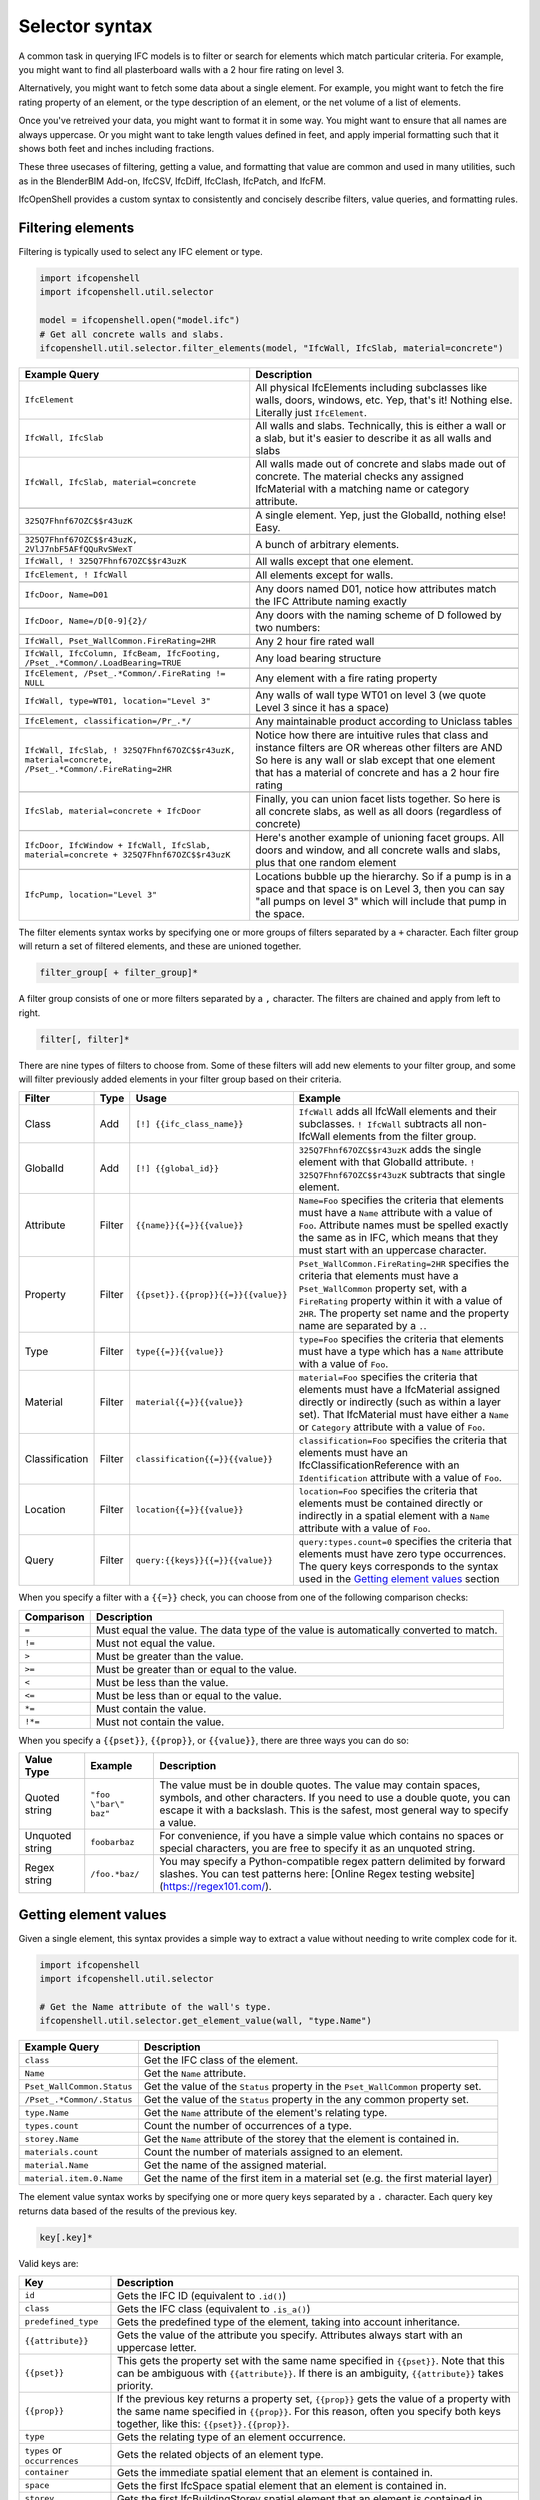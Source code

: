 Selector syntax
===============

A common task in querying IFC models is to filter or search for elements which
match particular criteria. For example, you might want to find all plasterboard
walls with a 2 hour fire rating on level 3.

Alternatively, you might want to fetch some data about a single element. For
example, you might want to fetch the fire rating property of an element, or the
type description of an element, or the net volume of a list of elements.

Once you've retreived your data, you might want to format it in some way. You
might want to ensure that all names are always uppercase. Or you might want to
take length values defined in feet, and apply imperial formatting such that it
shows both feet and inches including fractions.

These three usecases of filtering, getting a value, and formatting that value
are common and used in many utilities, such as in the BlenderBIM Add-on,
IfcCSV, IfcDiff, IfcClash, IfcPatch, and IfcFM.

IfcOpenShell provides a custom syntax to consistently and concisely describe
filters, value queries, and formatting rules.

Filtering elements
------------------

Filtering is typically used to select any IFC element or type.

.. code-block:: python

    import ifcopenshell
    import ifcopenshell.util.selector

    model = ifcopenshell.open("model.ifc")
    # Get all concrete walls and slabs.
    ifcopenshell.util.selector.filter_elements(model, "IfcWall, IfcSlab, material=concrete")

.. csv-table::
   :header: "Example Query", "Description"

    "``IfcElement``", "All physical IfcElements including subclasses like walls, doors, windows, etc. Yep, that's it! Nothing else. Literally just ``IfcElement``."
    "``IfcWall, IfcSlab``", "All walls and slabs. Technically, this is either a wall or a slab, but it's easier to describe it as all walls and slabs"
    "``IfcWall, IfcSlab, material=concrete``", "All walls made out of concrete and slabs made out of concrete. The material checks any assigned IfcMaterial with a matching name or category attribute."

    "``325Q7Fhnf67OZC$$r43uzK``", "A single element. Yep, just the GlobalId, nothing else! Easy."

    "``325Q7Fhnf67OZC$$r43uzK, 2VlJ7nbF5AFfQQuRvSWexT``", "A bunch of arbitrary elements."

    "``IfcWall, ! 325Q7Fhnf67OZC$$r43uzK``", "All walls except that one element."

    "``IfcElement, ! IfcWall``", "All elements except for walls."

    "``IfcDoor, Name=D01``", "Any doors named D01, notice how attributes match the IFC Attribute naming exactly"

    "``IfcDoor, Name=/D[0-9]{2}/``", "Any doors with the naming scheme of D followed by two numbers:"

    "``IfcWall, Pset_WallCommon.FireRating=2HR``", "Any 2 hour fire rated wall"

    "``IfcWall, IfcColumn, IfcBeam, IfcFooting, /Pset_.*Common/.LoadBearing=TRUE``", "Any load bearing structure"

    "``IfcElement, /Pset_.*Common/.FireRating != NULL``", "Any element with a fire rating property"

    "``IfcWall, type=WT01, location=""Level 3""``", "Any walls of wall type WT01 on level 3 (we quote Level 3 since it has a space)"

    "``IfcElement, classification=/Pr_.*/``", "Any maintainable product according to Uniclass tables"

    "``IfcWall, IfcSlab, ! 325Q7Fhnf67OZC$$r43uzK, material=concrete, /Pset_.*Common/.FireRating=2HR``", "Notice how there are intuitive rules that class and instance filters are OR whereas other filters are AND So here is any wall or slab except that one element that has a material of concrete and has a 2 hour fire rating"

    "``IfcSlab, material=concrete + IfcDoor``", "Finally, you can union facet lists together. So here is all concrete slabs, as well as all doors (regardless of concrete)"

    "``IfcDoor, IfcWindow + IfcWall, IfcSlab, material=concrete + 325Q7Fhnf67OZC$$r43uzK``", "Here's another example of unioning facet groups. All doors and window, and all concrete walls and slabs, plus that one random element"

    "``IfcPump, location=""Level 3""``", "Locations bubble up the hierarchy. So if a pump is in a space and that space is on Level 3, then you can say ""all pumps on level 3"" which will include that pump in the space."

The filter elements syntax works by specifying one or more groups of filters
separated by a ``+`` character. Each filter group will return a set of filtered
elements, and these are unioned together.

.. code-block::

    filter_group[ + filter_group]*

A filter group consists of one or more filters separated by a ``,`` character.
The filters are chained and apply from left to right.

.. code-block::

    filter[, filter]*

There are nine types of filters to choose from. Some of these filters will add
new elements to your filter group, and some will filter previously added
elements in your filter group based on their criteria.

.. csv-table::
   :header: "Filter", "Type", "Usage", "Example"

    "Class", "Add", "``[!] {{ifc_class_name}}``", "``IfcWall`` adds all IfcWall elements and their subclasses. ``! IfcWall`` subtracts all non-IfcWall elements from the filter group."
    "GlobalId", "Add", "``[!] {{global_id}}``", "``325Q7Fhnf67OZC$$r43uzK`` adds the single element with that GlobalId attribute. ``! 325Q7Fhnf67OZC$$r43uzK`` subtracts that single element."
    "Attribute", "Filter", "``{{name}}{{=}}{{value}}``", "``Name=Foo`` specifies the criteria that elements must have a ``Name`` attribute with a value of ``Foo``. Attribute names must be spelled exactly the same as in IFC, which means that they must start with an uppercase character."
    "Property", "Filter", "``{{pset}}.{{prop}}{{=}}{{value}}``", "``Pset_WallCommon.FireRating=2HR`` specifies the criteria that elements must have a ``Pset_WallCommon`` property set, with a ``FireRating`` property within it with a value of ``2HR``. The property set name and the property name are separated by a ``.``."
    "Type", "Filter", "``type{{=}}{{value}}``", "``type=Foo`` specifies the criteria that elements must have a type which has a ``Name`` attribute with a value of ``Foo``."
    "Material", "Filter", "``material{{=}}{{value}}``", "``material=Foo`` specifies the criteria that elements must have a IfcMaterial assigned directly or indirectly (such as within a layer set). That IfcMaterial must have either a ``Name`` or ``Category`` attribute with a value of ``Foo``."
    "Classification", "Filter", "``classification{{=}}{{value}}``", "``classification=Foo`` specifies the criteria that elements must have an IfcClassificationReference with an ``Identification`` attribute with a value of ``Foo``."
    "Location", "Filter", "``location{{=}}{{value}}``", "``location=Foo`` specifies the criteria that elements must be contained directly or indirectly in a spatial element with a ``Name`` attribute with a value of ``Foo``."
    "Query", "Filter", "``query:{{keys}}{{=}}{{value}}``", "``query:types.count=0`` specifies the criteria that elements must have zero type occurrences. The query keys corresponds to the syntax used in the `Getting element values`_ section"

When you specify a filter with a ``{{=}}`` check, you can choose from one of
the following comparison checks:

.. csv-table::
   :header: "Comparison", "Description"

    "``=``", "Must equal the value. The data type of the value is automatically converted to match."
    "``!=``", "Must not equal the value."
    "``>``", "Must be greater than the value."
    "``>=``", "Must be greater than or equal to the value."
    "``<``", "Must be less than the value."
    "``<=``", "Must be less than or equal to the value."
    "``*=``", "Must contain the value."
    "``!*=``", "Must not contain the value."

When you specify a ``{{pset}}``, ``{{prop}}``, or ``{{value}}``, there are
three ways you can do so:

.. csv-table::
   :header: "Value Type", "Example", "Description"

    "Quoted string", "``""foo \""bar\"" baz""``", "The value must be in double quotes. The value may contain spaces, symbols, and other characters. If you need to use a double quote, you can escape it with a backslash. This is the safest, most general way to specify a value."
    "Unquoted string", "``foobarbaz``", "For convenience, if you have a simple value which contains no spaces or special characters, you are free to specify it as an unquoted string."
    "Regex string", "``/foo.*baz/``", "You may specify a Python-compatible regex pattern delimited by forward slashes. You can test patterns here: [Online Regex testing website](https://regex101.com/)."

Getting element values
----------------------

Given a single element, this syntax provides a simple way to extract a value
without needing to write complex code for it.

.. code-block:: python

    import ifcopenshell
    import ifcopenshell.util.selector

    # Get the Name attribute of the wall's type.
    ifcopenshell.util.selector.get_element_value(wall, "type.Name")

.. csv-table::
   :header: "Example Query", "Description"

    "``class``", "Get the IFC class of the element."
    "``Name``", "Get the ``Name`` attribute."
    "``Pset_WallCommon.Status``", "Get the value of the ``Status`` property in the ``Pset_WallCommon`` property set."
    "``/Pset_.*Common/.Status``", "Get the value of the ``Status`` property in the any common property set."
    "``type.Name``", "Get the ``Name`` attribute of the element's relating type."
    "``types.count``", "Count the number of occurrences of a type."
    "``storey.Name``", "Get the ``Name`` attribute of the storey that the element is contained in."
    "``materials.count``", "Count the number of materials assigned to an element."
    "``material.Name``", "Get the name of the assigned material."
    "``material.item.0.Name``", "Get the name of the first item in a material set (e.g. the first material layer)"

The element value syntax works by specifying one or more query keys separated
by a ``.`` character. Each query key returns data based of the results of the
previous key.

.. code-block::

    key[.key]*

Valid keys are:

.. csv-table::
   :header: "Key", "Description"

    "``id``", "Gets the IFC ID (equivalent to ``.id()``)"
    "``class``", "Gets the IFC class (equivalent to ``.is_a()``)"
    "``predefined_type``", "Gets the predefined type of the element, taking into account inheritance."
    "``{{attribute}}``", "Gets the value of the attribute you specify. Attributes always start with an uppercase letter."
    "``{{pset}}``", "This gets the property set with the same name specified in ``{{pset}}``. Note that this can be ambiguous with ``{{attribute}}``. If there is an ambiguity, ``{{attribute}}`` takes priority."
    "``{{prop}}``", "If the previous key returns a property set, ``{{prop}}``  gets the value of a property with the same name specified in ``{{prop}}``. For this reason, often you specify both keys together, like this: ``{{pset}}.{{prop}}``."
    "``type``", "Gets the relating type of an element occurrence."
    "``types`` or ``occurrences``", "Gets the related objects of an element type."
    "``container``", "Gets the immediate spatial element that an element is contained in."
    "``space``", "Gets the first IfcSpace spatial element that an element is contained in."
    "``storey``", "Gets the first IfcBuildingStorey spatial element that an element is contained in."
    "``building``", "Gets the first IfcBuilding spatial element that an element is contained in."
    "``site``", "Gets the first IccSite spatial element that an element is contained in."
    "``material`` or ``mat``", "Gets the assigned material, which may be a material set."
    "``item`` or ``i``", "If the previous key returns a material set, gets the relevant material set items"
    "``materials`` or ``mats``", "Gets a list of IfcMaterials assigned directly or indirectly (such as via a material set) to the element"
    "``profiles``", "Gets a list of IfcProfileDefs assigned (such as via a material profile) or used (such as in an extrusion) in the element"
    "``x``", "Gets the X coordinate of the element's placement"
    "``y``", "Gets the Y coordinate of the element's placement"
    "``z``", "Gets the Z coordinate of the element's placement"
    "``easting``", "Gets the map easting of the element's placement"
    "``northing``", "Gets the map northing of the element's placement"
    "``elevation``", "Gets the map elevation of the element's placement"
    "``count``", "If the previous key returns multiple things, count that list. Otherwise, return 1."
    "``{{number}}``", "If the previous key returns multiple things, fetch the ``{{number}}`` index (e.g. 0, 1, 2, 3, etc) item in that list."

When you specify a ``{{pset}}`` or ``{{prop}}``, there are three ways you can
do so:

.. csv-table::
   :header: "Value Type", "Example", "Description"

    "Quoted string", "``""foo \""bar\"" baz""``", "The value must be in double quotes. The value may contain spaces, symbols, and other characters. If you need to use a double quote, you can escape it with a backslash. This is the safest, most general way to specify a value."
    "Unquoted string", "``foobarbaz``", "For convenience, if you have a simple value which contains no spaces or special characters, you are free to specify it as an unquoted string."
    "Regex string", "``/foo.*baz/``", "You may specify a Python-compatible regex pattern delimited by forward slashes. You can test regex patterns here: [Online Regex testing website](https://regex101.com/)".

Formatting
----------

Given a value, this syntax allows a simple way to specify a set of formatting
rules. This is useful for configuring outputs of how data should be presented.

.. code-block:: python

    import ifcopenshell
    import ifcopenshell.util.selector

    # Get the Name attribute of the wall's type.
    value = ifcopenshell.util.selector.get_element_value(wall, "type.Name")
    # Always display names in uppercase.
    ifcopenshell.util.selector.format(f'upper("{value}")')

Formatting queries are written similar to how you'd write functions or formulas
in spreadsheets. For example ``upper("foo")`` will produce ``FOO``. You may
nest formulas, for example ``concat(title("foo"), lower("Bar"))`` will produce
``Foobar``. Strings must be double quoted.

.. csv-table::
   :header: "Function", "Example", "Result", "Description"

    "``upper({{value}})``", "``upper(""Foo"")``", "``FOO``", "Uppercases a string."
    "``lower({{value}})``", "``lower(""Foo"")``", "``foo``", "Lowercases a string."
    "``title({{value}})``", "``title(""foo"")``", "``Foo``", "Titlecases a string."
    "``concat({{value}}[, {{value2}}]*)``", "``concat(""foo"", ""bar"")``", "``foobar``", "Concatenates two or more strings."
    "``round({{value}}, {{precision}})``", "``round(3.123, 0.1)``", "``3.1``", "Rounds ``{{value}}`` to the nearest ``{{precision}}``."
    "``number({{value}}[, {{decimal_separator}}[, {{thousands_separator}}]])``", "``number(1234.56, "","", ""."")``", "123.4,56", "Formats {{value}} with an optional custom {{decimal_separator}} and {{thousands_separator}}. The default separators are ``.`` and ``,``."
    "``metric_length({{value}}, {{precision}}, {{decimals}})``", "``metric_length(3.123, 0.1, 2)``", "``3.10``", "Rounds ``{{value}}`` to the nearest ``{{precision}}`` then displays using a certain amount of decimal places."
    "``imperial_length({{value}}, {{precision}}, {{input_unit}}, {{output_unit}})``", "``imperial_length(3.22, 4, ""foot"")``", "``3' - 3 3/4""``", "``The {{value}}`` may be specified either as ``foot`` or ``inch`` depending on ``{{input_unit}}``. The ``{{value}}`` is then rounded to the nearest ``1/{{precision}}`` inch then formatted using fractional feet and inches if ``{{output_unit}}`` is set to ``foot`` or just inches if ``{{output_unit}}`` is set to ``inch``."
